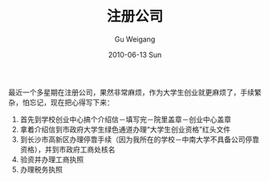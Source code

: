 #+TITLE: 注册公司
#+AUTHOR: Gu Weigang
#+EMAIL: guweigang@outlook.com
#+DATE: 2010-06-13 Sun
#+URI: /blog/2010/06/13/registered-company/
#+KEYWORDS: 
#+TAGS: 公司, 注册公司
#+LANGUAGE: zh_CN
#+OPTIONS: H:3 num:nil toc:nil \n:nil ::t |:t ^:nil -:nil f:t *:t <:t
#+DESCRIPTION: 

最近一个多星期在注册公司，果然非常麻烦，作为大学生创业就更麻烦了，手续繁杂，怕忘记，现在把心得写下来：
1. 首先到学校创业中心搞个介绍信－填写完－院里盖章－创业中心盖章
2. 拿着介绍信到市政府大学生绿色通道办理“大学生创业资格”红头文件
3. 到长沙市高新区办理停靠手续（因为我所在的学校－中南大学不具备公司停靠资格），并到市政府工商处核名
4. 验资并办理工商执照
5. 办理税务执照



